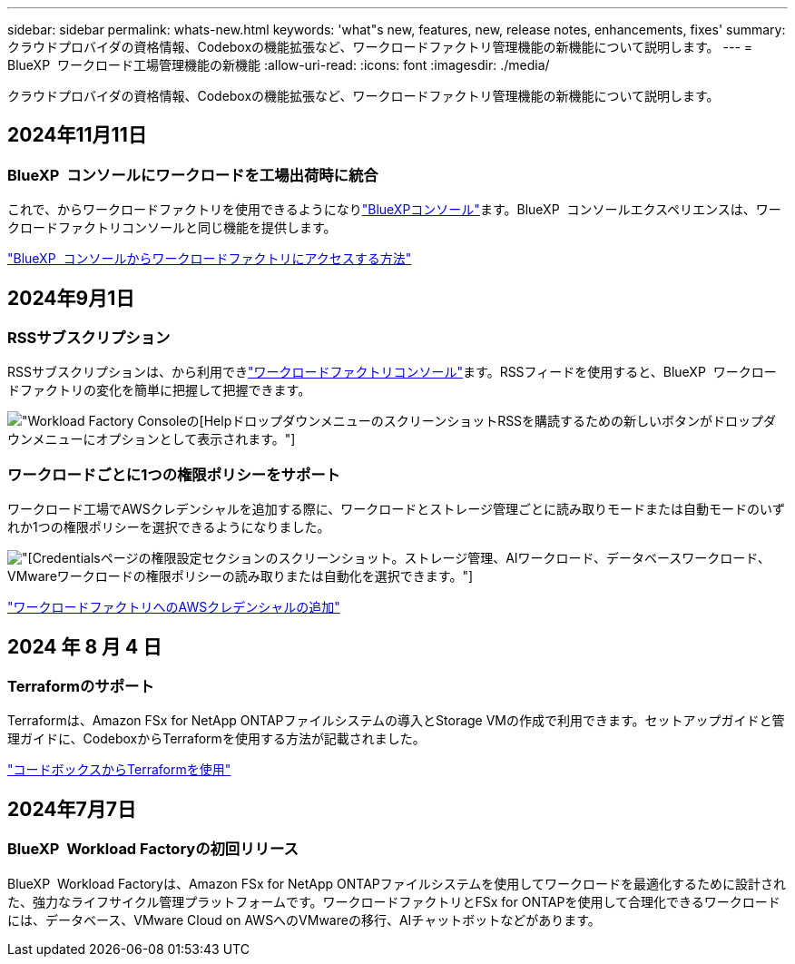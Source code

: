 ---
sidebar: sidebar 
permalink: whats-new.html 
keywords: 'what"s new, features, new, release notes, enhancements, fixes' 
summary: クラウドプロバイダの資格情報、Codeboxの機能拡張など、ワークロードファクトリ管理機能の新機能について説明します。 
---
= BlueXP  ワークロード工場管理機能の新機能
:allow-uri-read: 
:icons: font
:imagesdir: ./media/


[role="lead"]
クラウドプロバイダの資格情報、Codeboxの機能拡張など、ワークロードファクトリ管理機能の新機能について説明します。



== 2024年11月11日



=== BlueXP  コンソールにワークロードを工場出荷時に統合

これで、からワークロードファクトリを使用できるようになりlink:https://console.bluexp.netapp.com["BlueXPコンソール"^]ます。BlueXP  コンソールエクスペリエンスは、ワークロードファクトリコンソールと同じ機能を提供します。

link:https://docs.netapp.com/us-en/workload-setup-admin/console-experiences.html["BlueXP  コンソールからワークロードファクトリにアクセスする方法"]



== 2024年9月1日



=== RSSサブスクリプション

RSSサブスクリプションは、から利用できlink:https://console.workloads.netapp.com/["ワークロードファクトリコンソール"^]ます。RSSフィードを使用すると、BlueXP  ワークロードファクトリの変化を簡単に把握して把握できます。

image:screenshot-rss-subscribe-button.png["Workload Factory Consoleの[Help]ドロップダウンメニューのスクリーンショットRSSを購読するための新しいボタンがドロップダウンメニューにオプションとして表示されます。"]



=== ワークロードごとに1つの権限ポリシーをサポート

ワークロード工場でAWSクレデンシャルを追加する際に、ワークロードとストレージ管理ごとに読み取りモードまたは自動モードのいずれか1つの権限ポリシーを選択できるようになりました。

image:screenshot-single-permission-policy-support.png["[Credentials]ページの権限設定セクションのスクリーンショット。ストレージ管理、AIワークロード、データベースワークロード、VMwareワークロードの権限ポリシーの読み取りまたは自動化を選択できます。"]

link:https://docs.netapp.com/us-en/workload-setup-admin/add-credentials.html["ワークロードファクトリへのAWSクレデンシャルの追加"^]



== 2024 年 8 月 4 日



=== Terraformのサポート

Terraformは、Amazon FSx for NetApp ONTAPファイルシステムの導入とStorage VMの作成で利用できます。セットアップガイドと管理ガイドに、CodeboxからTerraformを使用する方法が記載されました。

link:https://docs.netapp.com/us-en/workload-setup-admin/use-codebox.html["コードボックスからTerraformを使用"^]



== 2024年7月7日



=== BlueXP  Workload Factoryの初回リリース

BlueXP  Workload Factoryは、Amazon FSx for NetApp ONTAPファイルシステムを使用してワークロードを最適化するために設計された、強力なライフサイクル管理プラットフォームです。ワークロードファクトリとFSx for ONTAPを使用して合理化できるワークロードには、データベース、VMware Cloud on AWSへのVMwareの移行、AIチャットボットなどがあります。
